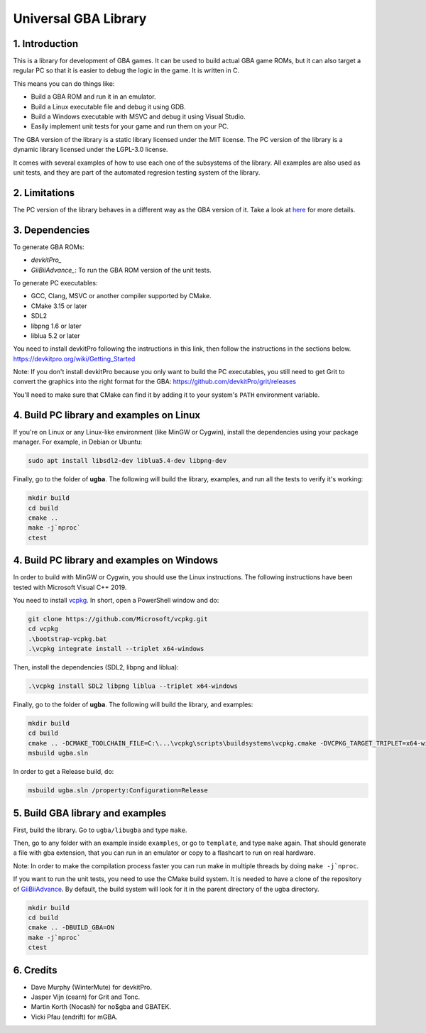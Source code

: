 Universal GBA Library
=====================

1. Introduction
---------------

This is a library for development of GBA games. It can be used to build actual
GBA game ROMs, but it can also target a regular PC so that it is easier to debug
the logic in the game. It is written in C.

This means you can do things like:

- Build a GBA ROM and run it in an emulator.
- Build a Linux executable file and debug it using GDB.
- Build a Windows executable with MSVC and debug it using Visual Studio.
- Easily implement unit tests for your game and run them on your PC.

The GBA version of the library is a static library licensed under the MIT
license. The PC version of the library is a dynamic library licensed under the
LGPL-3.0 license.

It comes with several examples of how to use each one of the subsystems of the
library. All examples are also used as unit tests, and they are part of the
automated regresion testing system of the library.

2. Limitations
--------------

The PC version of the library behaves in a different way as the GBA version of
it. Take a look at `here <docs/limitations.rst>`_ for more details.

3. Dependencies
---------------

To generate GBA ROMs:

- `devkitPro_`
- `GiiBiiAdvance_`: To run the GBA ROM version of the unit tests.

To generate PC executables:

- GCC, Clang, MSVC or another compiler supported by CMake.
- CMake 3.15 or later
- SDL2
- libpng 1.6 or later
- liblua 5.2 or later

You need to install devkitPro following the instructions in this link, then
follow the instructions in the sections below.
https://devkitpro.org/wiki/Getting_Started

Note: If you don't install devkitPro because you only want to build the PC
executables, you still need to get Grit to convert the graphics into the right
format for the GBA: https://github.com/devkitPro/grit/releases

You'll need to make sure that CMake can find it by adding it to your system's
``PATH`` environment variable.

4. Build PC library and examples on Linux
-----------------------------------------

If you're on Linux or any Linux-like environment (like MinGW or Cygwin), install
the dependencies using your package manager. For example, in Debian or Ubuntu:

.. code:: bash

    sudo apt install libsdl2-dev liblua5.4-dev libpng-dev

Finally, go to the folder of **ugba**. The following will build the library,
examples, and run all the tests to verify it's working:

.. code:: bash

    mkdir build
    cd build
    cmake ..
    make -j`nproc`
    ctest

4. Build PC library and examples on Windows
-------------------------------------------

In order to build with MinGW or Cygwin, you should use the Linux instructions.
The following instructions have been tested with Microsoft Visual C++ 2019.

You need to install `vcpkg`_. In short, open a PowerShell window and do:

.. code:: bash

    git clone https://github.com/Microsoft/vcpkg.git
    cd vcpkg
    .\bootstrap-vcpkg.bat
    .\vcpkg integrate install --triplet x64-windows

Then, install the dependencies (SDL2, libpng and liblua):

.. code:: bash

    .\vcpkg install SDL2 libpng liblua --triplet x64-windows

Finally, go to the folder of **ugba**. The following will build the library,
and examples:

.. code:: bash

    mkdir build
    cd build
    cmake .. -DCMAKE_TOOLCHAIN_FILE=C:\...\vcpkg\scripts\buildsystems\vcpkg.cmake -DVCPKG_TARGET_TRIPLET=x64-windows
    msbuild ugba.sln

In order to get a Release build, do:

.. code:: bash

    msbuild ugba.sln /property:Configuration=Release

5. Build GBA library and examples
---------------------------------

First, build the library. Go to ``ugba/libugba`` and type ``make``.

Then, go to any folder with an example inside ``examples``, or go to
``template``, and type ``make`` again. That should generate a file with gba
extension, that you can run in an emulator or copy to a flashcart to run on real
hardware.

Note: In order to make the compilation process faster you can run make in
multiple threads by doing ``make -j`nproc``.

If you want to run the unit tests, you need to use the CMake build system. It is
needed to have a clone of the repository of `GiiBiiAdvance`_. By default, the
build system will look for it in the parent directory of the ugba directory.

.. code:: bash

    mkdir build
    cd build
    cmake .. -DBUILD_GBA=ON
    make -j`nproc`
    ctest

6. Credits
----------

- Dave Murphy (WinterMute) for devkitPro.
- Jasper Vijn (cearn) for Grit and Tonc.
- Martin Korth (Nocash) for no$gba and GBATEK.
- Vicki Pfau (endrift) for mGBA.

.. _devkitPro: https://devkitpro.org/
.. _vcpkg: https://github.com/microsoft/vcpkg
.. _GiiBiiAdvance: https://github.com/AntonioND/giibiiadvance
